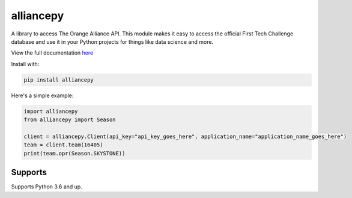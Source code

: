 alliancepy
==========

.. image:: https://travis-ci.com/karx1/alliancepy.svg?branch=master
    :target: https://travis-ci.com/karx1/alliancepy
.. image:: https://badge.fury.io/py/alliancepy.svg
    :target: https://badge.fury.io/py/alliancepy
    :alt: PyPI package
.. image:: https://readthedocs.org/projects/alliancepy/badge/?version=latest
	:target: https://alliancepy.readthedocs.io/en/latest/?badge=latest
	:alt: Documentation Status


A library to access The Orange Alliance API.
This module makes it easy to access the official First Tech Challenge database and use it in your Python projects for things like data science and more.

View the full documentation `here <https://alliancepy.readthedocs.io/en/latest/>`__

Install with:

.. code:: bash
  
  pip install alliancepy
 
Here's a simple example:

.. code:: py
  
  import alliancepy
  from alliancepy import Season
  
  client = alliancepy.Client(api_key="api_key_goes_here", application_name="application_name_goes_here")
  team = client.team(16405)
  print(team.opr(Season.SKYSTONE))

Supports
--------
Supports Python 3.6 and up.
